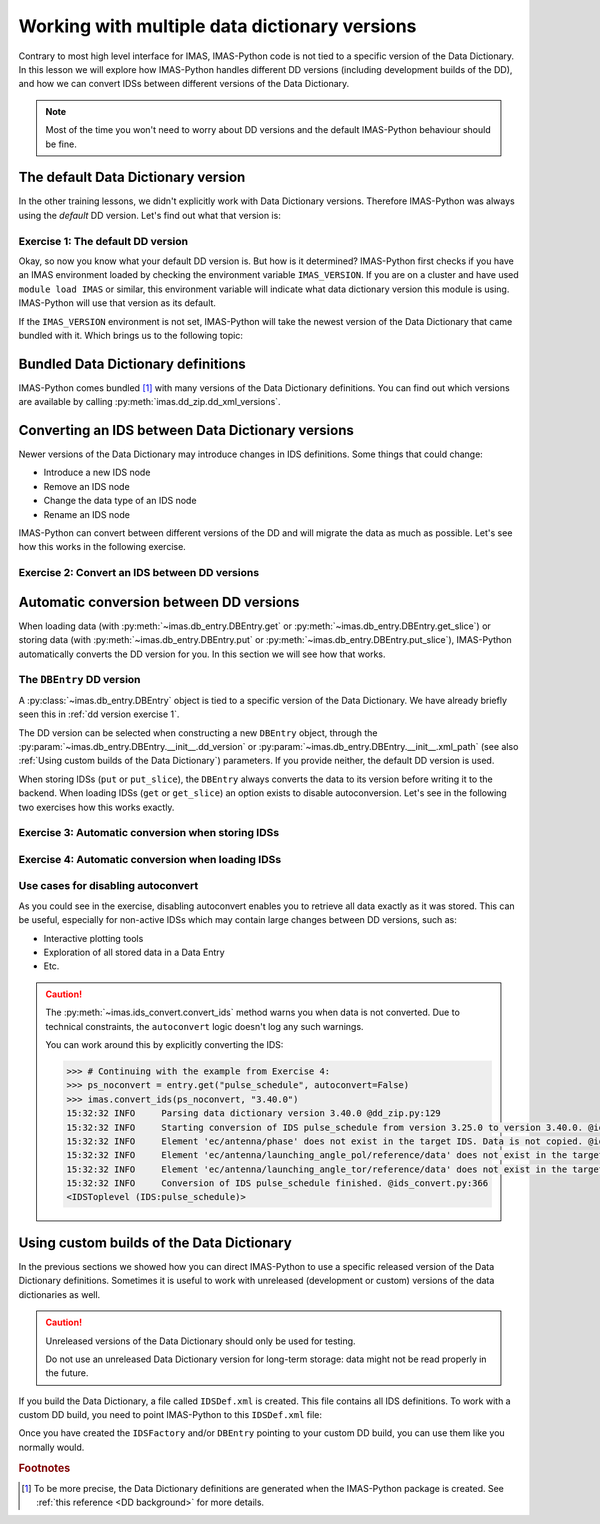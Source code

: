 .. _`multi-dd training`:

Working with multiple data dictionary versions
==============================================

Contrary to most high level interface for IMAS, IMAS-Python code is not tied to a specific
version of the Data Dictionary. In this lesson we will explore how IMAS-Python handles
different DD versions (including development builds of the DD), and how we can convert
IDSs between different versions of the Data Dictionary.

.. note::
    Most of the time you won't need to worry about DD versions and the default IMAS-Python
    behaviour should be fine.


.. _`The default Data Dictionary version`:

The default Data Dictionary version
-----------------------------------

In the other training lessons, we didn't explicitly work with Data Dictionary versions.
Therefore IMAS-Python was always using the `default` DD version. Let's find out what that
version is:


.. _`dd version exercise 1`:

Exercise 1: The default DD version
''''''''''''''''''''''''''''''''''

.. md-tab-set::

    .. md-tab-item:: Exercise

        1.  Create an :py:class:`imas.IDSFactory() <imas.ids_factory.IDSFactory>`.
        2.  Print the version of the DD that is used.
        3.  Create an empty IDS with this IDSFactory (any IDS is fine) and print the
            DD version of the IDS, see
            :py:meth:`~imas.util.get_data_dictionary_version`. What do you notice?
        4.  Create an :py:class:`imas.DBEntry <imas.db_entry.DBEntry>`, you may use
            the :py:attr:`MEMORY_BACKEND <imas.ids_defs.MEMORY_BACKEND>`. Print the
            DD version that is used. What do you notice?

    .. md-tab-item:: Solution

        .. literalinclude:: imas_snippets/dd_versions.py

Okay, so now you know what your default DD version is. But how is it determined? IMAS-Python
first checks if you have an IMAS environment loaded by checking the environment variable
``IMAS_VERSION``. If you are on a cluster and have used ``module load IMAS`` or similar,
this environment variable will indicate what data dictionary version this module is
using. IMAS-Python will use that version as its default.

If the ``IMAS_VERSION`` environment is not set, IMAS-Python will take the newest version of
the Data Dictionary that came bundled with it. Which brings us to the following topic:


Bundled Data Dictionary definitions
-----------------------------------

IMAS-Python comes bundled [#DDdefs]_ with many versions of the Data Dictionary definitions.
You can find out which versions are available by calling
:py:meth:`imas.dd_zip.dd_xml_versions`.


Converting an IDS between Data Dictionary versions
--------------------------------------------------

Newer versions of the Data Dictionary may introduce changes in IDS definitions. Some
things that could change:

-   Introduce a new IDS node
-   Remove an IDS node
-   Change the data type of an IDS node
-   Rename an IDS node

IMAS-Python can convert between different versions of the DD and will migrate the data as
much as possible. Let's see how this works in the following exercise.


Exercise 2: Convert an IDS between DD versions
''''''''''''''''''''''''''''''''''''''''''''''

.. md-tab-set::

    .. md-tab-item:: Exercise

        In this exercise we will work with a really old version of the data dictionary
        for the ``pulse_schedule`` IDS because a number of IDS nodes were renamed for
        this IDS.

        1.  Create an :py:class:`imas.IDSFactory() <imas.ids_factory.IDSFactory>`
            for DD version ``3.25.0``.
        2.  Create a ``pulse_schedule`` IDS with this IDSFactory and verify that it is
            using DD version ``3.25.0``.
        3.  Fill the IDS with some test data:

            .. literalinclude:: imas_snippets/ids_convert.py
                :start-after: # 3.
                :end-before: # 4.
        
        4.  Use :py:func:`imas.convert_ids <imas.ids_convert.convert_ids>` to
            convert the IDS to DD version 3.39.0. The ``antenna`` structure that we
            filled in the old version of the DD has since been renamed to ``launcher``,
            and the ``launching_angle_*`` structures to ``steering_angle``. Check that
            IMAS-Python has converted the data successfully (for example with
            :py:func:`imas.util.print_tree`).
        5.  By default, IMAS-Python creates a shallow copy of the data, which means that the
            underlying data arrays are shared between the IDSs of both versions. Update
            the ``time`` data of the original IDS (for example:
            :code:`pulse_schedule.time[1] = 3`) and print the ``time`` data of the
            converted IDS. Are they the same?

            .. note::

                :py:func:`imas.convert_ids <imas.ids_convert.convert_ids>` has an
                optional keyword argument ``deep_copy``. If you set this to ``True``,
                the converted IDS will not share data with the original IDS.

        6.  Update the ``ids_properties/comment`` in one version and print it in the
            other version. What do you notice?
        7.  Sometimes data cannot be converted, for example when a node was added or
            removed, or when data types have changed. For example, set
            ``pulse_schedule.ec.antenna[0].phase.reference_name = "Test refname"`` and
            perform the conversion to DD 3.39.0 again. What do you notice?

    .. md-tab-item:: Solution

        .. literalinclude:: imas_snippets/ids_convert.py


.. _`Automatic conversion between DD versions`:

Automatic conversion between DD versions
----------------------------------------

When loading data (with :py:meth:`~imas.db_entry.DBEntry.get` or
:py:meth:`~imas.db_entry.DBEntry.get_slice`) or storing data (with
:py:meth:`~imas.db_entry.DBEntry.put` or
:py:meth:`~imas.db_entry.DBEntry.put_slice`), IMAS-Python automatically converts the DD
version for you. In this section we will see how that works.


The ``DBEntry`` DD version
''''''''''''''''''''''''''

A :py:class:`~imas.db_entry.DBEntry` object is tied to a specific version of the Data
Dictionary. We have already briefly seen this in :ref:`dd version exercise 1`.

The DD version can be selected when constructing a new ``DBEntry`` object, through the
:py:param:`~imas.db_entry.DBEntry.__init__.dd_version` or
:py:param:`~imas.db_entry.DBEntry.__init__.xml_path` (see also :ref:`Using custom
builds of the Data Dictionary`) parameters. If you provide neither, the default DD
version is used.

When storing IDSs (``put`` or ``put_slice``), the ``DBEntry`` always converts the data
to its version before writing it to the backend. When loading IDSs (``get`` or
``get_slice``) an option exists to disable autoconversion. Let's see in the following
two exercises how this works exactly.


Exercise 3: Automatic conversion when storing IDSs
''''''''''''''''''''''''''''''''''''''''''''''''''

.. md-tab-set::

    .. md-tab-item:: Exercise

        1.  Load the training data for the ``core_profiles`` IDS. You can refresh how to
            do this in the following section of the basic training material: :ref:`Open
            an IMAS database entry`.
        2.  Print the DD version for the loaded ``core_profiles`` IDS.
        3.  Create a new ``DBEntry`` with DD version ``3.37.0``.
            
            .. code-block:: python

                new_entry = imas.DBEntry(
                    imas.ids_defs.MEMORY_BACKEND, "test", 0, 0, dd_version="3.37.0"
                )
        
        4.  Put the ``core_profiles`` IDS in the new ``DBEntry``.
        5.  Print the ``core_profiles.ids_properties.version_put.data_dictionary``.
            What do you notice?

    .. md-tab-item:: Solution

        .. literalinclude:: imas_snippets/autoconvert_put.py


Exercise 4: Automatic conversion when loading IDSs
''''''''''''''''''''''''''''''''''''''''''''''''''

.. md-tab-set::

    .. md-tab-item:: Exercise

        1.  For this exercise we will first create some test data:

            .. literalinclude:: imas_snippets/autoconvert_get.py
                :start-after: # 1.
                :end-before: # 2.
        
        2.  Reopen the ``DBEntry`` with the default DD version.
        3.  ``get`` the pulse schedule IDS. Print its
            ``version_put/data_dictionary`` and Data Dictionary version (with
            :py:meth:`~imas.util.get_data_dictionary_version`). What do you
            notice?
        4.  Use ``imas.util.print_tree`` to print all data in the loaded IDS. What do
            you notice?
        5.  Repeat steps 3 and 4, but set
            :py:param:`~imas.db_entry.DBEntry.get.autoconvert` to ``False``. What do
            you notice this time?

    .. md-tab-item:: Solution

        .. literalinclude:: imas_snippets/autoconvert_get.py


Use cases for disabling autoconvert
'''''''''''''''''''''''''''''''''''

As you could see in the exercise, disabling autoconvert enables you to retrieve all data
exactly as it was stored. This can be useful, especially for non-active IDSs which may
contain large changes between DD versions, such as:

-   Interactive plotting tools
-   Exploration of all stored data in a Data Entry
-   Etc.


.. caution::

    The :py:meth:`~imas.ids_convert.convert_ids` method warns you when data is not
    converted. Due to technical constraints, the ``autoconvert`` logic doesn't log any
    such warnings.

    You can work around this by explicitly converting the IDS:

    .. code-block:: python

        >>> # Continuing with the example from Exercise 4:
        >>> ps_noconvert = entry.get("pulse_schedule", autoconvert=False)
        >>> imas.convert_ids(ps_noconvert, "3.40.0")
        15:32:32 INFO     Parsing data dictionary version 3.40.0 @dd_zip.py:129
        15:32:32 INFO     Starting conversion of IDS pulse_schedule from version 3.25.0 to version 3.40.0. @ids_convert.py:350
        15:32:32 INFO     Element 'ec/antenna/phase' does not exist in the target IDS. Data is not copied. @ids_convert.py:396
        15:32:32 INFO     Element 'ec/antenna/launching_angle_pol/reference/data' does not exist in the target IDS. Data is not copied. @ids_convert.py:396
        15:32:32 INFO     Element 'ec/antenna/launching_angle_tor/reference/data' does not exist in the target IDS. Data is not copied. @ids_convert.py:396
        15:32:32 INFO     Conversion of IDS pulse_schedule finished. @ids_convert.py:366
        <IDSToplevel (IDS:pulse_schedule)>


.. _`Using custom builds of the Data Dictionary`:

Using custom builds of the Data Dictionary
------------------------------------------

In the previous sections we showed how you can direct IMAS-Python to use a specific released
version of the Data Dictionary definitions. Sometimes it is useful to work with
unreleased (development or custom) versions of the data dictionaries as well.

.. caution::

    Unreleased versions of the Data Dictionary should only be used for testing.
    
    Do not use an unreleased Data Dictionary version for long-term storage: data
    might not be read properly in the future.

If you build the Data Dictionary, a file called ``IDSDef.xml`` is created. This file
contains all IDS definitions. To work with a custom DD build, you need to point IMAS-Python
to this ``IDSDef.xml`` file:

.. code-block:: python
    :caption: Use a custom Data Dictionary build with IMAS-Python

    my_idsdef_file = "path/to/IDSDef.xml"  # Replace with the actual path

    # Point IDSFactory to this path:
    my_factory = imas.IDSFactory(xml_path=my_idsdef_file)
    # Now you can create IDSs using your custom DD build:
    my_ids = my_factory.new("...")

    # If you need a DBEntry to put / get IDSs in the custom version:
    my_entry = imas.DBEntry("imas:hdf5?path=my-testdb", "w", xml_path=my_idsdef_file)


Once you have created the ``IDSFactory`` and/or ``DBEntry`` pointing to your custom DD
build, you can use them like you normally would.


.. rubric:: Footnotes

.. [#DDdefs] To be more precise, the Data Dictionary definitions are generated when the
    IMAS-Python package is created. See :ref:`this reference <DD background>` for more
    details.
